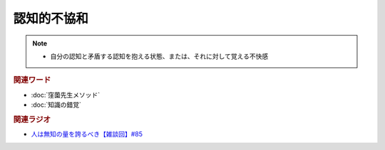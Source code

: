 認知的不協和
==========================================================
.. note:: 
  * 自分の認知と矛盾する認知を抱える状態、または、それに対して覚える不快感

.. rubric:: 関連ワード
* :doc:`窪薗先生メソッド` 
* :doc:`知識の錯覚` 

.. rubric:: 関連ラジオ
* `人は無知の量を誇るべき【雑談回】#85`_
  
.. _人は無知の量を誇るべき【雑談回】#85: https://www.youtube.com/watch?v=Z0KLBPiRrOY
